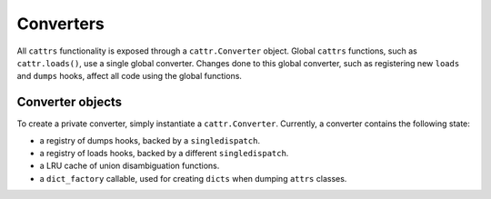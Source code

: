 ==========
Converters
==========

All ``cattrs`` functionality is exposed through a ``cattr.Converter`` object.
Global ``cattrs`` functions, such as ``cattr.loads()``, use a single global
converter. Changes done to this global converter, such as registering new
``loads`` and ``dumps`` hooks, affect all code using the global functions.

Converter objects
-----------------

To create a private converter, simply instantiate a ``cattr.Converter``.
Currently, a converter contains the following state:

* a registry of dumps hooks, backed by a ``singledispatch``.
* a registry of loads hooks, backed by a different ``singledispatch``.
* a LRU cache of union disambiguation functions.
* a ``dict_factory`` callable, used for creating ``dicts`` when dumping
  ``attrs`` classes.